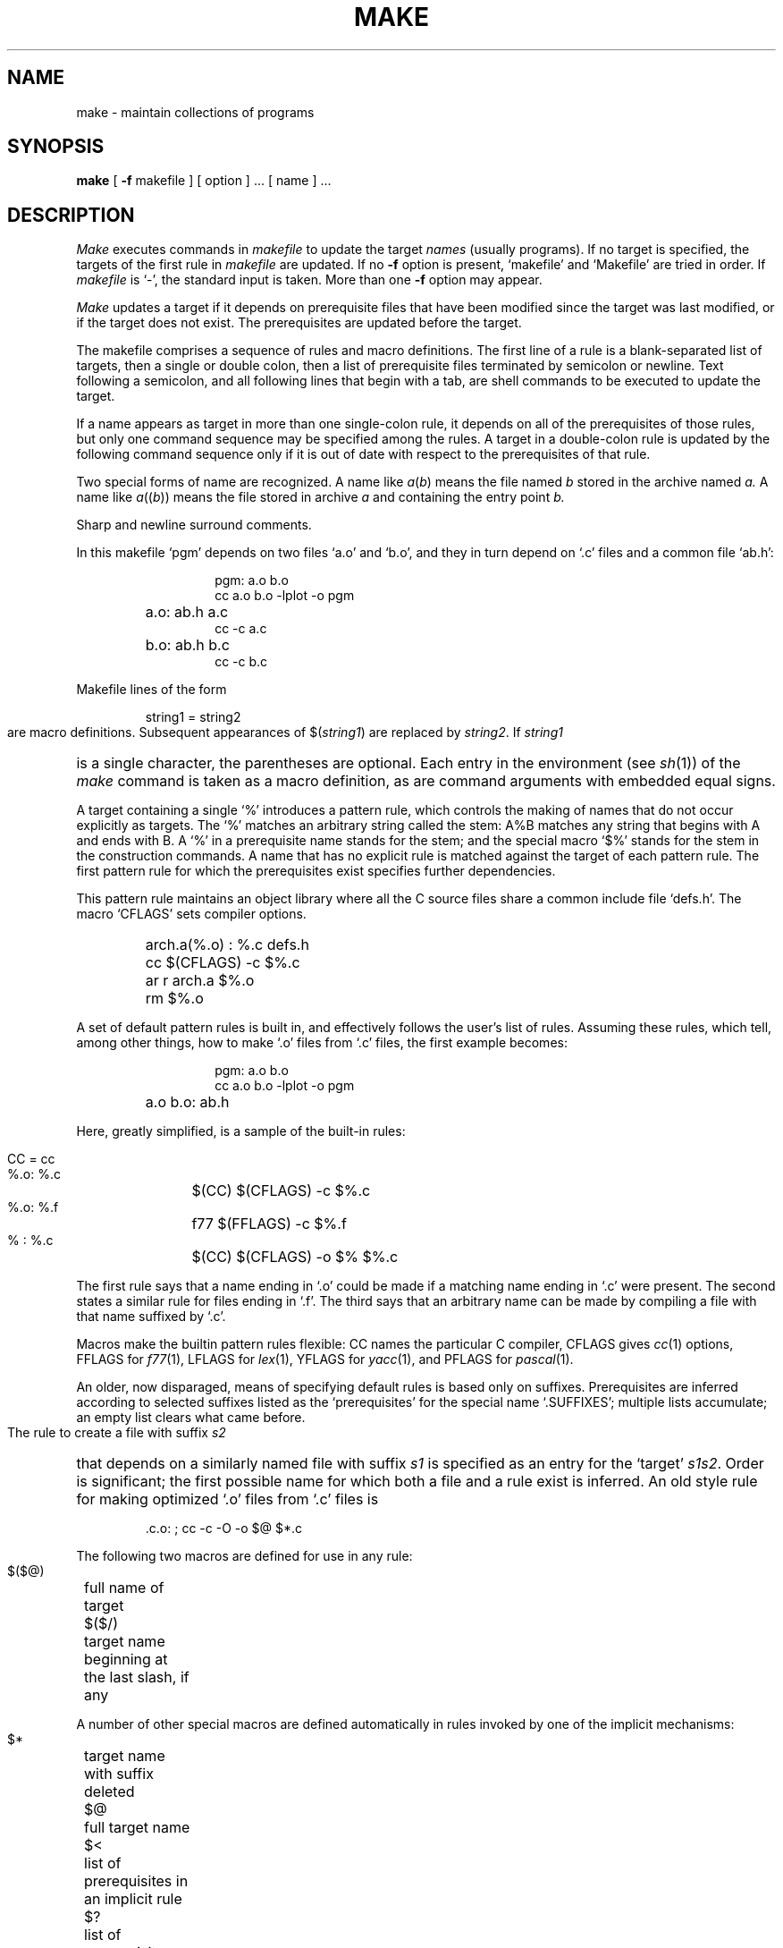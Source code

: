 .TH MAKE 1
.SH NAME
make \- maintain collections of programs
.SH SYNOPSIS
.B make
[
.B \-f
makefile ] [ option ] ...
[ name ] ...
.SH DESCRIPTION
.I Make
executes commands in
.I makefile
to update
the target
.IR names
(usually programs).
If no target is specified, the targets of the first rule in
.I makefile
are updated.
If no
.B \-f
option is present, `makefile' and `Makefile' are
tried in order.
If
.I makefile
is `\-', the standard input is taken.
More than one
.B \-f
option may appear.
.PP
.I Make
updates a target if it depends on prerequisite files
that have been modified since the target was last modified,
or if the target does not exist.
The prerequisites are updated before the target.
.PP
The makefile
comprises a sequence of rules and macro definitions.
The first line of a rule is a
blank-separated list of targets, then a single or double colon,
then a list of prerequisite files terminated by semicolon or newline.
Text following a semicolon, and all following lines
that begin with a tab, are shell commands
to be executed to update the target.
.PP
If a name appears as target in more than one single-colon rule, it depends
on all of the prerequisites of those rules, but only
one command sequence may be specified among the rules.
A target in a double-colon rule is updated by the following
command sequence only if it is out of date with respect to the
prerequisites of that rule.
.PP
Two special forms of name are recognized.
A name like
.IR a ( b )
means the file named
.I b
stored in the archive named
.I a.
A name like
.IR a (( b ))
means the file stored in archive
.I a
and containing the entry point
.I b.
.PP
Sharp and newline surround comments.
.PP
In this makefile `pgm' depends on two
files `a.o' and `b.o', and they in turn depend on
`.c' files and a common file `ab.h':
.RS
.HP
.PD 0
.nf
pgm: a.o b.o
cc a.o b.o \-lplot \-o pgm
.HP
a.o: ab.h a.c
cc \-c a.c
.HP
b.o: ab.h b.c
cc \-c b.c
.fi
.RE
.PD
.PP
Makefile lines of the form
.IP
string1 = string2
.LP
are macro definitions.
Subsequent appearances of
.RI $( string1 )
are replaced by
.IR string2 .
If
.I string1
is a single character, the parentheses are optional.
Each entry in the environment (see
.IR sh (1))
of the 
.I make
command is taken as a macro definition,
as are command arguments with embedded equal signs.
.PP
A target containing a single `%' introduces a pattern rule,
which controls the making of names that do not occur
explicitly as targets.
The `%' matches an arbitrary string called the stem:
A%B matches any string that begins with A and ends with B.
A `%' in a prerequisite name stands for the stem;
and the special macro `$%' stands for the stem in the
construction commands.
A name that has no explicit rule is
matched against the target of each pattern rule.
The first pattern rule for which the prerequisites exist 
specifies
further dependencies.
.PP
This pattern rule maintains an object library where all the C source files
share a common include file `defs.h'.
The macro `CFLAGS' sets compiler options.
.RS
.HP
.PD 0
.nf
.HP
arch.a(%.o) : %.c defs.h
	cc $(CFLAGS) -c $%.c
	ar r arch.a $%.o
	rm $%.o
.fi
.RE
.PD
.PP
A set of default pattern rules is built in, and effectively
follows the user's list of rules.
Assuming these rules,
which tell, among other things, how to make `.o' files
from `.c' files, the first example becomes:
.RS
.HP
.PD 0
.nf
pgm: a.o b.o
cc a.o b.o \-lplot \-o pgm
.HP
a.o b.o: ab.h
.fi
.RE
.PD
.PP
Here, greatly simplified, is a sample of the built-in rules:
.PP
.RS
.PD 0
.nf
.HP
 CC = cc
.HP
 %.o: %.c
	$(CC) $(CFLAGS) \-c $%.c
.HP
 %.o: %.f
	f77 $(FFLAGS) \-c $%.f
.HP
 % : %.c
	$(CC) $(CFLAGS) \-o $% $%.c
.fi
.RE
.PD
.PP
The first rule
says that a name ending in `.o' could be made
if a matching name ending in `.c' were present.
The second states a similar rule for files ending in `.f'.
The third says that an arbitrary name can be made
by compiling a file with that name suffixed by `.c'.
.PP
Macros make the builtin pattern rules flexible:
CC names the particular C compiler, CFLAGS gives
.IR cc (1)
options, FFLAGS for
.IR f77 (1),
LFLAGS for
.IR lex (1),
YFLAGS for
.IR yacc (1),
and PFLAGS for
.IR pascal (1).
.PP
An older, now disparaged, means of specifying default rules
is based only on suffixes.
Prerequisites are inferred according to selected suffixes
listed as the `prerequisites' for the special name `.SUFFIXES';
multiple lists accumulate;
an empty list clears what came before.
.PP
The rule to create a file with suffix
.I s2
that depends on a similarly named file with suffix
.I s1
is specified as an entry
for the `target'
.IR s1s2 .
Order is significant; the first possible name for which both
a file and a rule exist
is inferred.
An old style rule for making
optimized `.o' files from `.c' files is
.IP
\&.c.o: ; cc \-c \-O \-o $@ $*.c
.PP
The following two macros are defined for use in any rule:
.nf
 $($@)	full name of target
 $($/)	target name beginning at the last slash, if any
.fi
.LP
A number of other special macros are defined
automatically in rules invoked by one of the implicit mechanisms:
.nf
 $*	target name with suffix deleted
 $@	full target name
 $<	list of prerequisites in an implicit rule
 $?	list of prerequisites that are out of date
 $^	list of all prerequisites
.LP
The following are included for consistency with System V:
.nf
 $(@D)	directory part of $@ (up to last slash)
 $(@F)	file name part of $@ (after last slash)
 $(*D)	directory part of $* (up to last slash)
 $(*F)	file name part of $* (after last slash)
 $(<D)	directory part of $< (up to last slash)
 $(<F)	file name part of $< (after last slash)
.fi
.PP
Command lines are executed one at a time, each by its
own shell.
A line is printed when it is executed unless
the special target `.SILENT'
is in the makefile,
or the first character of the command is `@'.
.PP
Commands returning nonzero status (see
.IR intro (1))
cause
.I make
to terminate unless
the special target `.IGNORE' is in
the makefile
or the command begins with
<tab><hyphen>.
.PP
Interrupt and quit cause the target to be deleted
unless the target depends on the special name `.PRECIOUS'.
.PP
.I Make
includes a rudimentary parallel processing ability.
If the separation string is `:&' or `::&',
.I make
can run the command sequences to create the prerequisites
simultaneously.
If two names are separated by an ampersand on the right side
of a colon, those two may be created in parallel.
.PP
Other options:
.TP
.B \-i
Equivalent to the special entry `.IGNORE:'.
.TP
.B \-k
When a command returns nonzero status,
abandon work on the current entry, but
continue on branches that do not depend on the current entry.
.TP
.B \-n
Trace and print, but do not execute the commands
needed to update the targets.
.TP
.B \-t
Touch, i.e. update the modified date of targets, without
executing any commands.
.TP
.B \-r
Equivalent to an initial special entry `.SUFFIXES:'
with no list.
.TP
.B \-s
Equivalent to the special entry
`.SILENT:'.
.TP
.B \-e
Environment definitions override conflicting definitions in arguments
or in makefiles.
Ordinary precedence is argument over makefile
over environment.
.TP
.B \-o
Assume old style default suffix list:
\&.SUFFIXES: .out .o .c .e .r .f .y .l .s .p
.TP
.BI \-P n
Permit
.I n
command sequences to be done in parallel with `&'.
.SH FILES
makefile, Makefile
.br
.SH "SEE ALSO"
sh(1), touch(1), ar(1)
.br
S. I. Feldman
.I
Make \- A Program for Maintaining Computer Programs
